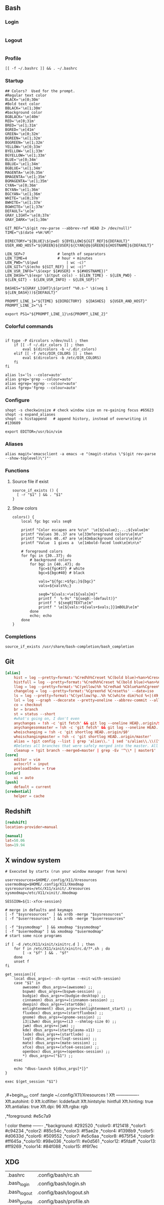 ** Bash
*** Login
#+begin_src shell :tangle ~/.config/bash/login.sh :results silent
#+end_src
*** Logout
#+begin_src shell :tangle ~/.config/bash/logout.sh :results silent
#+end_src
*** Profile
#+begin_src shell :tangle ~/.config/bash/profile.sh :results silent
[[ -f ~/.bashrc ]] && . ~/.bashrc
#+end_src
*** Startup

#+begin_src shell :tangle ~/.config/bash/rc.sh
## Colors?  Used for the prompt.
#Regular text color
BLACK='\e[0;30m'
#Bold text color
BBLACK='\e[1;30m'
#background color
BGBLACK='\e[40m'
RED='\e[0;31m'
BRED='\e[1;31m'
BGRED='\e[41m'
GREEN='\e[0;32m'
BGREEN='\e[1;32m'
BGGREEN='\e[1;32m'
YELLOW='\e[0;33m'
BYELLOW='\e[1;33m'
BGYELLOW='\e[1;33m'
BLUE='\e[0;34m'
BBLUE='\e[1;34m'
BGBLUE='\e[1;34m'
MAGENTA='\e[0;35m'
BMAGENTA='\e[1;35m'
BGMAGENTA='\e[1;35m'
CYAN='\e[0;36m'
BCYAN='\e[1;36m'
BGCYAN='\e[1;36m'
WHITE='\e[0;37m'
BWHITE='\e[1;37m'
BGWHITE='\e[1;37m'
DEFAULT='\e[m'
GRAY_LIGHT='\e[0;37m'
GRAY_DARK='\e[1;30m'

GIT_REF="\$(git rev-parse --abbrev-ref HEAD 2> /dev/null)"
TIME="\$(date +%H:%M)"

DIRECTORY="${BLUE}\$(pwd) ${BYELLOW}${GIT_REF}${DEFAULT}"
USER_AND_HOST="${GREEN}${USER}${CYAN}@${GREEN}${HOSTNAME}${DEFAULT}"

LEN_SEP=7               # length of separators
LEN_TIME=4              # hour + minutes
LEN_PWD="\$(pwd             | wc -c)"
LEN_GIT="\$(echo ${GIT_REF} | wc -c)"
LEN_USR_INFO="\$(expr ${#USER} + ${#HOSTNAME})"
LEN_DASH="\$(expr \$(tput cols) - ${LEN_TIME} - ${LEN_PWD} - ${LEN_GIT} - ${LEN_USR_INFO} - ${LEN_SEP})"

DASHES="${GRAY_LIGHT}\$(printf "%0.s-" \$(seq 1 ${LEN_DASH}))${DEFAULT}"

PROMPT_LINE_1="${TIME} ${DIRECTORY}  ${DASHES}  ${USER_AND_HOST}"
PROMPT_LINE_2="\$ "

export PS1="${PROMPT_LINE_1}\n${PROMPT_LINE_2}"
#+end_src


*** Colorful commands
#+begin_src shell :tangle ~/.config/bash/rc.sh :results silent

if type -P dircolors >/dev/null ; then
	if [[ -f ~/.dir_colors ]] ; then
		eval $(dircolors -b ~/.dir_colors)
	elif [[ -f /etc/DIR_COLORS ]] ; then
		eval $(dircolors -b /etc/DIR_COLORS)
	fi
fi

alias ls='ls --color=auto'
alias grep='grep --colour=auto'
alias egrep='egrep --colour=auto'
alias fgrep='fgrep --colour=auto'
#+end_src

*** Configure
#+begin_src shell :tangle ~/.config/bash/rc.sh
shopt -s checkwinsize # check window size on re-gaining focus #65623
shopt -s expand_aliases
shopt -s histappend   # append history, instead of overwriting it #139609

export EDITOR=/usr/bin/vim
#+end_src

*** Aliases
#+begin_src shell :tangle ~/.config/bash/rc.sh
alias magit='emacsclient -a emacs -e "(magit-status \"$(git rev-parse --show-toplevel)\")"'
#+end_src

*** Functions
**** Source file if exist
#+begin_src shell :tangle ~/.config/bash/rc.sh
source_if_exists () {
  [ -r "$1" ] && . "$1"
}
#+end_src

**** Show colors
#+begin_src shell :tangle ~/.config/bash/rc.sh
colors() {
	local fgc bgc vals seq0

	printf "Color escapes are %s\n" '\e[${value};...;${value}m'
	printf "Values 30..37 are \e[33mforeground colors\e[m\n"
	printf "Values 40..47 are \e[43mbackground colors\e[m\n"
	printf "Value  1 gives a  \e[1mbold-faced look\e[m\n\n"

	# foreground colors
	for fgc in {30..37}; do
		# background colors
		for bgc in {40..47}; do
			fgc=${fgc#37} # white
			bgc=${bgc#40} # black

			vals="${fgc:+$fgc;}${bgc}"
			vals=${vals%%;}

			seq0="${vals:+\e[${vals}m}"
			printf "  %-9s" "${seq0:-(default)}"
			printf " ${seq0}TEXT\e[m"
			printf " \e[${vals:+${vals+$vals;}}1mBOLD\e[m"
		done
		echo; echo
	done
}
#+end_src

*** Completions
#+begin_src shell :tangle ~/.config/bash/rc.sh
source_if_exists /usr/share/bash-completion/bash_completion
#+end_src
** Git
#+begin_src conf :tangle ~/.config/git/config
[alias]
	hist = log --pretty=format:'%Cred%h%Creset %C(bold blue)<%an>%Creset%C(yellow)%d%Creset %Cgreen(%cr)%Creset%n%w(80,8,8)%s' --graph
	histfull = log --pretty=format:'%Cred%h%Creset %C(bold blue)<%an>%Creset%C(yellow)%d%Creset %Cgreen(%cr)%Creset%n%w(80,8,8)%s%n' --graph --name-status
	llog = log --pretty=format:'%C(yellow)%h %Cred%ad %Cblue%an%Cgreen%d %Creset%s' --date=iso
	changelog = log --pretty=format:'%Cgreen%d %Creset%s' --date=iso
	ls = log --pretty=format:'%C(yellow)%p..%h %C(white dim)%cd %<|(49,trunc)%an %C(reset)%s' --date=short --abbrev=8 --no-merges
	lol = log --graph --decorate --pretty=oneline --abbrev-commit --all
	co = checkout
	br = branch
	st = status --short
	#what's going on, I don't even
	anychanges = !sh -c 'git fetch' && git log --oneline HEAD..origin/$1
	anychangesonmaster = !sh -c 'git fetch' && git log --oneline HEAD..origin/master
	whoischanging = !sh -c 'git shortlog HEAD..origin/$0'
	whoischangingmaster = !sh -c 'git shortlog HEAD..origin/master'
	alias = !git config --list | grep 'alias\\.' | sed 's/alias\\.\\([^=]*\\)=\\(.*\\)/\\1 => \\2/' | grep -v 'alias'| awk 'BEGIN { FS = \"=>\" }{ printf(\"%-20s=>%s\\n\", $1,$2)}'|sort
	#Deletes all branches that were safely merged into the master. All other are skipped (no worries).
	cleanup = !git branch --merged=master | grep -Ev '^\\* | master$' | xargs -r git branch -d
[core]
	editor = vim
	autocrlf = input
	preloadIndex = true
[color]
	ui = auto
[push]
	default = current
[credential]
	helper = cache
#+end_src
** Redshift
#+begin_src conf :tangle ~/.config/redshift.conf
[redshift]
location-provider=manual

[manual]
lat=50.06
lon=19.94
#+end_src

** X window system

#+begin_src shell :shebang #!/bin/bash :tangle ~/.config/X11/clientrc
# Executed by startx (run your window manager from here)

userresources=$HOME/.config/X11/Xresources
usermodmap=$HOME/.config/X11/Xmodmap
sysresources=/etc/X11/xinit/.Xresources
sysmodmap=/etc/X11/xinit/.Xmodmap

SESSION=${1:-xfce-session}

# merge in defaults and keymaps
[ -f "$sysresources"  ] && xrdb -merge "$sysresources"
[ -f "$userresources" ] && xrdb -merge "$userresources"

[ -f "$sysmodmap"  ] && xmodmap "$sysmodmap"
[ -f "$usermodmap" ] && xmodmap "$usermodmap"
# start some nice programs

if [ -d /etc/X11/xinit/xinitrc.d ] ; then
    for f in /etc/X11/xinit/xinitrc.d/?*.sh ; do
        [ -x "$f" ] && . "$f"
    done
    unset f
fi

get_session(){
	local dbus_args=(--sh-syntax --exit-with-session)
	case "$1" in
		awesome) dbus_args+=(awesome) ;;
		bspwm) dbus_args+=(bspwm-session) ;;
		budgie) dbus_args+=(budgie-desktop) ;;
		cinnamon) dbus_args+=(cinnamon-session) ;;
		deepin) dbus_args+=(startdde) ;;
		enlightenment) dbus_args+=(enlightenment_start) ;;
		fluxbox) dbus_args+=(startfluxbox) ;;
		gnome) dbus_args+=(gnome-session) ;;
		i3|i3wm) dbus_args+=(i3 --shmlog-size 0) ;;
		jwm) dbus_args+=(jwm) ;;
		kde) dbus_args+=(startplasma-x11) ;;
		lxde) dbus_args+=(startlxde) ;;
		lxqt) dbus_args+=(lxqt-session) ;;
		mate) dbus_args+=(mate-session) ;;
		xfce) dbus_args+=(xfce4-session) ;;
		openbox) dbus_args+=(openbox-session) ;;
		,*) dbus_args+=("$1") ;;
	esac

	echo "dbus-launch ${dbus_args[*]}"
}

exec $(get_session "$1")
#+end_src

#+begin_src shell :shebang #!/bin/bash :tangle ~/.config/X11/serverrc
#+end_src

,#+begin_src conf :tangle ~/.config/X11/Xresources
! Xft ----------------
Xft.autohint:  0
Xft.lcdfilter: lcddefault
Xft.hintstyle: hintfull
Xft.hinting:   true
Xft.antialias: true
Xft.dpi:       96
Xft.rgba:      rgb

,*foreground: 	#e5c7a9

! color theme 		-------
,*background: 	#292520
,*color0:		#121418
,*color1:		#c94234
,*color2:		#85c54c
,*color3:		#f5ae2e
,*color4:		#1398b9
,*color5:		#d0633d
,*color6:		#509552
,*color7:		#e5c6aa
,*color8:		#675f54
,*color9:		#ff645a
,*color10:		#98e036
,*color11:		#e0d561
,*color12:		#5fdaff
,*color13:		#ff9269
,*color14:		#84f088
,*color15:		#f6f7ec
#+end_src

**  XDG

#+name: xdg-links 
| .bashrc      | .config/bash/rc.sh      |
| .bash_login   | .config/bash/login.sh   |
| .bash_logout  | .config/bash/logout.sh  |
| .bash_profile | .config/bash/profile.sh |
| .xinitrc     | .config/X11/clientrc    |
| .xserverrc   | .config/X11/serverrc    |

#+begin_src emacs-lisp :var links=xdg-links :results silent
(defun link-xdg (link file)
  (let ((link (f-join "~" link))
	(file (f-join "~" file)))
  (unless (f-symlink? link)
    (if (f-file? link)
	(error "File exists: %s" link)
      (f-symlink file link)))))


(mapcar (lambda (row) (link-xdg (car row) (cadr row))) links)
#+end_src
